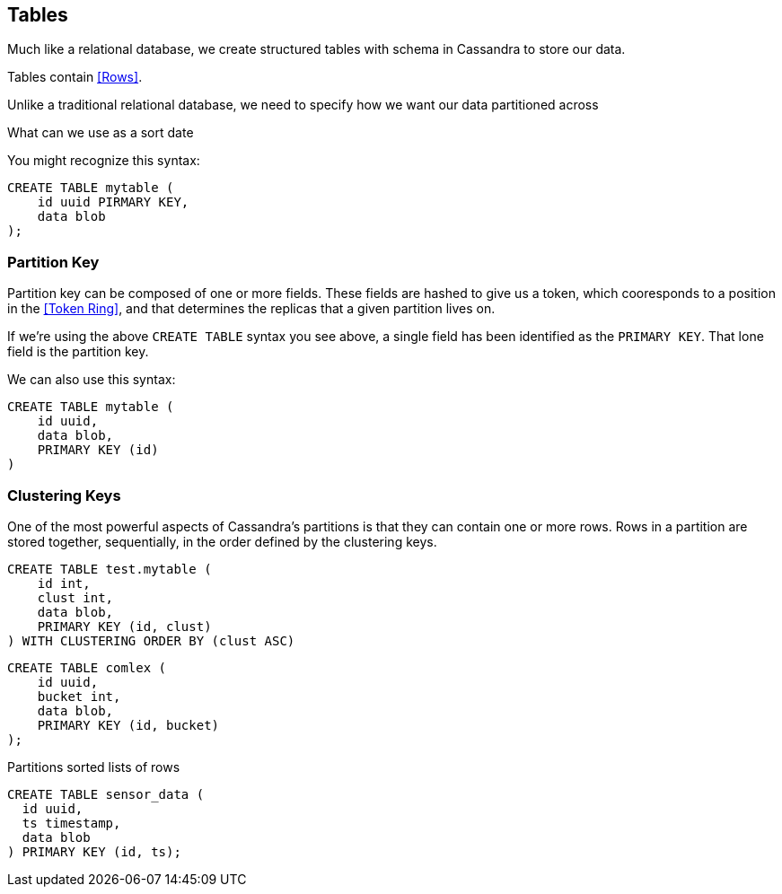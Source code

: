 == Tables

Much like a relational database, we create structured tables with schema in Cassandra to store our data.

Tables contain <<Rows>>.

Unlike a traditional relational database, we need to specify how we want our data partitioned across
 
What can we use as a sort date


You might recognize this syntax:

```text
CREATE TABLE mytable (
    id uuid PIRMARY KEY,
    data blob
);
```

=== Partition Key


Partition key can be composed of one or more fields.  These fields are hashed to give us a token, which cooresponds to a position in the <<Token Ring>>, and that determines the replicas that a given partition lives on.

If we're using the above `CREATE TABLE` syntax you see above, a single field has been identified as the `PRIMARY KEY`.  That lone field is the partition key.

We can also use this syntax:

```text
CREATE TABLE mytable (
    id uuid,
    data blob,
    PRIMARY KEY (id)
)
```

=== Clustering Keys

One of the most powerful aspects of Cassandra's partitions is that they can contain one or more rows.  Rows in a partition are stored together, sequentially, in the order defined by the clustering keys.



```text
CREATE TABLE test.mytable (
    id int,
    clust int,
    data blob,
    PRIMARY KEY (id, clust)
) WITH CLUSTERING ORDER BY (clust ASC)
```



```text
CREATE TABLE comlex (
    id uuid,
    bucket int,
    data blob,
    PRIMARY KEY (id, bucket)
);
```


Partitions
 sorted lists of rows

```text
CREATE TABLE sensor_data (
  id uuid,
  ts timestamp,
  data blob
) PRIMARY KEY (id, ts);
```

